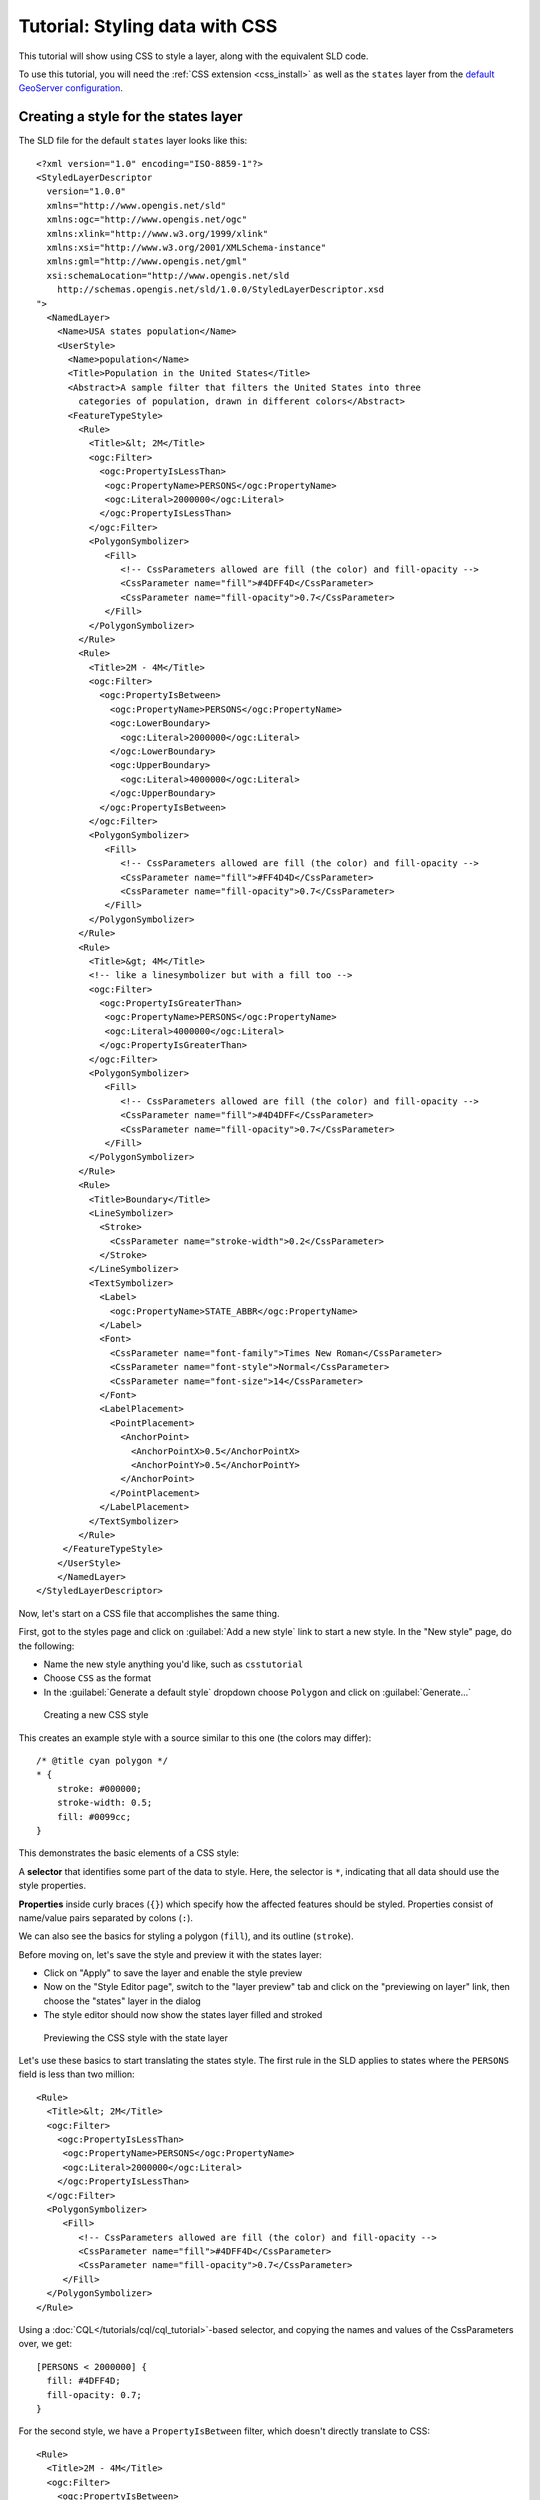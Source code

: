 .. _css_tutorial:

Tutorial: Styling data with CSS
===============================

This tutorial will show using CSS to style a layer, along with the equivalent SLD code.

To use this tutorial, you will need the :ref:`CSS extension <css_install>` as well as the ``states`` layer from the `default GeoServer configuration <https://github.com/geoserver/geoserver/tree/master/data/release/data/shapefiles>`_.

Creating a style for the states layer
-------------------------------------

.. highlight:: xml

The SLD file for the default ``states`` layer looks like this::

    <?xml version="1.0" encoding="ISO-8859-1"?>
    <StyledLayerDescriptor
      version="1.0.0"
      xmlns="http://www.opengis.net/sld" 
      xmlns:ogc="http://www.opengis.net/ogc"
      xmlns:xlink="http://www.w3.org/1999/xlink"
      xmlns:xsi="http://www.w3.org/2001/XMLSchema-instance"
      xmlns:gml="http://www.opengis.net/gml"
      xsi:schemaLocation="http://www.opengis.net/sld
        http://schemas.opengis.net/sld/1.0.0/StyledLayerDescriptor.xsd
    ">
      <NamedLayer>
        <Name>USA states population</Name>
        <UserStyle>
          <Name>population</Name>
          <Title>Population in the United States</Title>
          <Abstract>A sample filter that filters the United States into three
            categories of population, drawn in different colors</Abstract>
          <FeatureTypeStyle>
            <Rule>
              <Title>&lt; 2M</Title>
              <ogc:Filter>
                <ogc:PropertyIsLessThan>
                 <ogc:PropertyName>PERSONS</ogc:PropertyName>
                 <ogc:Literal>2000000</ogc:Literal>
                </ogc:PropertyIsLessThan>
              </ogc:Filter>
              <PolygonSymbolizer>
                 <Fill>
                    <!-- CssParameters allowed are fill (the color) and fill-opacity -->
                    <CssParameter name="fill">#4DFF4D</CssParameter>
                    <CssParameter name="fill-opacity">0.7</CssParameter>
                 </Fill>     
              </PolygonSymbolizer>
            </Rule>
            <Rule>
              <Title>2M - 4M</Title>
              <ogc:Filter>
                <ogc:PropertyIsBetween>
                  <ogc:PropertyName>PERSONS</ogc:PropertyName>
                  <ogc:LowerBoundary>
                    <ogc:Literal>2000000</ogc:Literal>
                  </ogc:LowerBoundary>
                  <ogc:UpperBoundary>
                    <ogc:Literal>4000000</ogc:Literal>
                  </ogc:UpperBoundary>
                </ogc:PropertyIsBetween>
              </ogc:Filter>
              <PolygonSymbolizer>
                 <Fill>
                    <!-- CssParameters allowed are fill (the color) and fill-opacity -->
                    <CssParameter name="fill">#FF4D4D</CssParameter>
                    <CssParameter name="fill-opacity">0.7</CssParameter>
                 </Fill>     
              </PolygonSymbolizer>
            </Rule>
            <Rule>
              <Title>&gt; 4M</Title>
              <!-- like a linesymbolizer but with a fill too -->
              <ogc:Filter>
                <ogc:PropertyIsGreaterThan>
                 <ogc:PropertyName>PERSONS</ogc:PropertyName>
                 <ogc:Literal>4000000</ogc:Literal>
                </ogc:PropertyIsGreaterThan>
              </ogc:Filter>
              <PolygonSymbolizer>
                 <Fill>
                    <!-- CssParameters allowed are fill (the color) and fill-opacity -->
                    <CssParameter name="fill">#4D4DFF</CssParameter>
                    <CssParameter name="fill-opacity">0.7</CssParameter>
                 </Fill>     
              </PolygonSymbolizer>
            </Rule>
            <Rule>
              <Title>Boundary</Title>
              <LineSymbolizer>
                <Stroke>
                  <CssParameter name="stroke-width">0.2</CssParameter>
                </Stroke>
              </LineSymbolizer>
              <TextSymbolizer>
                <Label>
                  <ogc:PropertyName>STATE_ABBR</ogc:PropertyName>
                </Label>
                <Font>
                  <CssParameter name="font-family">Times New Roman</CssParameter>
                  <CssParameter name="font-style">Normal</CssParameter>
                  <CssParameter name="font-size">14</CssParameter>
                </Font>
                <LabelPlacement>
                  <PointPlacement>
                    <AnchorPoint>
                      <AnchorPointX>0.5</AnchorPointX>
                      <AnchorPointY>0.5</AnchorPointY>
                    </AnchorPoint>
                  </PointPlacement>
                </LabelPlacement>
              </TextSymbolizer>
            </Rule>
         </FeatureTypeStyle>
        </UserStyle>
        </NamedLayer>
    </StyledLayerDescriptor>

Now, let's start on a CSS file that accomplishes the same thing. 

First, got to the styles page and click on :guilabel:`Add a new style` link to start a new style. In the "New style" page, do the following:

* Name the new style anything you'd like, such as ``csstutorial``
* Choose ``CSS`` as the format
* In the :guilabel:`Generate a default style` dropdown choose ``Polygon`` and click on :guilabel:`Generate...`

.. figure:: images/tutorial_new_style.png

   Creating a new CSS style
    

.. highlight:: css
    
This creates an example style with a source similar to this one (the colors may differ)::

    /* @title cyan polygon */
    * {
        stroke: #000000;
        stroke-width: 0.5;
        fill: #0099cc;
    }


This demonstrates the basic elements of a CSS style:

A **selector** that identifies some part of the data to style. Here, the selector is ``*``, indicating that all data should use the style properties.

**Properties** inside curly braces (``{}``) which specify how the affected features should be styled. Properties consist of name/value pairs separated by colons (``:``).

We can also see the basics for styling a polygon (``fill``), and its outline (``stroke``).

.. seealso:: 

    The :ref:`css_filters` and :ref:`css_properties` pages provide more information about the options available in CSS styles.

.. highlight:: xml

Before moving on, let's save the style and preview it with the states layer:

* Click on "Apply" to save the layer and enable the style preview
* Now on the "Style Editor page", switch to the "layer preview" tab and click on the "previewing on layer" link, then choose the "states" layer in the dialog
* The style editor should now show the states layer filled and stroked

.. figure:: images/tutorial_preview.png

   Previewing the CSS style with the state layer

Let's use these basics to start translating the states style. The first rule in the SLD applies to states where the ``PERSONS`` field is less than two million::

    <Rule>
      <Title>&lt; 2M</Title>
      <ogc:Filter>
        <ogc:PropertyIsLessThan>
         <ogc:PropertyName>PERSONS</ogc:PropertyName>
         <ogc:Literal>2000000</ogc:Literal>
        </ogc:PropertyIsLessThan>
      </ogc:Filter>
      <PolygonSymbolizer>
         <Fill>
            <!-- CssParameters allowed are fill (the color) and fill-opacity -->
            <CssParameter name="fill">#4DFF4D</CssParameter>
            <CssParameter name="fill-opacity">0.7</CssParameter>
         </Fill>     
      </PolygonSymbolizer>
    </Rule>

.. highlight:: css

Using a :doc:`CQL</tutorials/cql/cql_tutorial>`-based selector, and copying the names and values of the CssParameters over, we get::

    [PERSONS < 2000000] {
      fill: #4DFF4D;
      fill-opacity: 0.7;
    }

.. highlight:: xml

For the second style, we have a ``PropertyIsBetween`` filter, which doesn't directly translate to CSS::

    <Rule>
      <Title>2M - 4M</Title>
      <ogc:Filter>
        <ogc:PropertyIsBetween>
          <ogc:PropertyName>PERSONS</ogc:PropertyName>
          <ogc:LowerBoundary>
            <ogc:Literal>2000000</ogc:Literal>
          </ogc:LowerBoundary>
          <ogc:UpperBoundary>
            <ogc:Literal>4000000</ogc:Literal>
          </ogc:UpperBoundary>
        </ogc:PropertyIsBetween>
      </ogc:Filter>
      <PolygonSymbolizer>
         <Fill>
            <!-- CssParameters allowed are fill (the color) and fill-opacity -->
            <CssParameter name="fill">#FF4D4D</CssParameter>
            <CssParameter name="fill-opacity">0.7</CssParameter>
         </Fill>     
      </PolygonSymbolizer>
    </Rule>

.. highlight:: css

However, ``PropertyIsBetween`` can easily be replaced by a combination of two comparison selectors. In CSS, you can apply multiple selectors to a rule by simply placing them one after the other. Selectors separated by only whitespace must all be satisfied for a style to apply. Multiple such groups can be attached to a rule by separating them with commas (``,``). If a feature matches any of the comma-separated groups for a rule then that style is applied. Thus, the CSS equivalent of the second rule is::

    [PERSONS >= 2000000] [PERSONS < 4000000] {
      fill: #FF4D4D;
      fill-opacity: 0.7;
    }

The third rule can be handled in much the same manner as the first::

    [PERSONS >= 4000000] {
      fill: #4D4DFF;
      fill-opacity: 0.7;
    }

.. highlight:: xml

The fourth and final rule is a bit different. It applies a label and outline to all the states::

    <Rule>
      <Title>Boundary</Title>
      <LineSymbolizer>
        <Stroke>
          <CssParameter name="stroke-width">0.2</CssParameter>
        </Stroke>
      </LineSymbolizer>
      <TextSymbolizer>
        <Label>
          <ogc:PropertyName>STATE_ABBR</ogc:PropertyName>
        </Label>
        <Font>
          <CssParameter name="font-family">Times New Roman</CssParameter>
          <CssParameter name="font-style">Normal</CssParameter>
          <CssParameter name="font-size">14</CssParameter>
        </Font>
        <LabelPlacement>
          <PointPlacement>
            <AnchorPoint>
              <AnchorPointX>0.5</AnchorPointX>
              <AnchorPointY>0.5</AnchorPointY>
            </AnchorPoint>
          </PointPlacement>
        </LabelPlacement>
      </TextSymbolizer>
    </Rule>

.. highlight:: css

This introduces the idea of rendering an extracted value (``STATE_ABBR``) directly into the map, unlike all of the rules thus far. For this, you can use a CQL expression wrapped in square braces (``[]``) as the value of a CSS property. It is also necessary to surround values containing whitespace, such as ``Times New Roman``, with single- or double-quotes (``"``, ``'``). With these details in mind, let's write the rule::

    * {
      stroke-width: 0.2;
      label: [STATE_ABBR];
      label-anchor: 0.5 0.5;
      font-family: "Times New Roman";
      font-fill: black;
      font-style: normal;
      font-size: 14;
    }

Putting it all together, you should now have a style that looks like::

    [PERSONS < 2000000] {
      fill: #4DFF4D;
      fill-opacity: 0.7;
    }
    
    [PERSONS >= 2000000] [PERSONS < 4000000] {
      fill: #FF4D4D;
      fill-opacity: 0.7;
    }
    
    [PERSONS >= 4000000] {
      fill: #4D4DFF;
      fill-opacity: 0.7;
    }

    * {
      stroke-width: 0.2;
      label: [STATE_ABBR];
      label-anchor: 0.5 0.5;
      font-family: "Times New Roman";
      font-fill: black;
      font-style: normal;
      font-size: 14;
    }

Click the :guilabel:`Apply` button at the bottom of the form to save your changes.

.. figure:: images/tutorial_noborder.png

   CSS style applied to the ``states`` layer

You will see that the borders are missing! In the GeoServer CSS module, each type of symbolizer has a "key" property which controls whether it is applied. Without these "key" properties, subordinate properties are ignored. These "key" properties are:

* **fill**, which controls whether or not Polygon fills are applied. This specified the color or graphic to use for the fill.
* **stroke**, which controls whether or not Line and Polygon outline strokes are applied. This specifies the color (or graphic fill) of the stroke.
* **mark**, which controls whether or not point markers are drawn. This identifies a Well-Known Mark or image URL to use.
* **label**, which controls whether or not to draw labels on the map. This identifies the text to use for labeling the map, usually as a CQL expression. 
* **halo-radius**, which controls whether or not to draw a halo around labels. This specifies how large such halos should be.

.. seealso:: 

    The :ref:`css_properties` page for information about the other properties.

Since we don't specify a ``stroke`` color, no stroke is applied. Let's add it, replacing the final rule so that it will now look like this::

    * {
      stroke: black;
      stroke-width: 0.2;
      label: [STATE_ABBR];
      label-anchor: 0.5 0.5;
      font-family: "Times New Roman";
      font-fill: black;
      font-style: normal;
      font-size: 14;
    }

.. figure:: images/tutorial_border.png

   Border added to style

Refining the style
------------------

Removing duplicated properties
^^^^^^^^^^^^^^^^^^^^^^^^^^^^^^

The style that we have right now is only 23 lines, a nice improvement over the 103 lines of XML that we started with. However, we are still repeating the ``fill-opacity`` attribute everywhere.

We can move it into the ``*`` rule and have it applied everywhere. This works because the GeoServer CSS module emulates *cascading*: While SLD uses a "painter's model" where each rule is processed independently, a cascading style allows you to provide general style properties and override only specific properties for particular features.

This brings the style down to only 21 lines::

    [PERSONS < 2000000] {
      fill: #4DFF4D;
    }
    
    [PERSONS > 2000000] [PERSONS < 4000000] {
      fill: #FF4D4D;
    }
    
    [PERSONS > 4000000] {
      fill: #4D4DFF;
    }

    * {
      fill-opacity: 0.7;
      stroke-width: 0.2;
      label: [STATE_ABBR];
      label-anchor: 0.5 0.5;
      font-family: "Times New Roman";
      font-fill: black;
      font-style: normal;
      font-size: 14;
    }

Scale-dependent styles
^^^^^^^^^^^^^^^^^^^^^^

The labels for this style are nice, but at lower zoom levels they seem a little crowded. We can easily move the labels to a rule that doesn't activate until the scale denominator is below 2000000. We do want to keep the stroke and fill-opacity at all zoom levels, so we can separate them from the label properties.

Keep the following properties in the main (``*``) rule::

    * {
      fill-opacity: 0.7;
      stroke-width: 0.2;
    }

Remove all the rest, moving them into a new rule::

    [@scale < 20000000] {
      label: [STATE_ABBR];
      label-anchor: 0.5 0.5;
      font-family: "Times New Roman";
      font-fill: black;
      font-style: normal;
      font-size: 14;
    }

Setting titles for the legend
^^^^^^^^^^^^^^^^^^^^^^^^^^^^^

So far, we haven't set titles for any of the style rules. This doesn't really cause any problems while viewing maps, but GeoServer uses the title in auto-generating legend graphics. Without the titles, GeoServer falls back on the names, which in the CSS module are generated from the filters for each rule. Titles are not normally a part of CSS, so GeoServer looks for them in specially formatted comments before each rule. We can add titles like this::

    /* @title Population < 2M */
    [PERSONS < 2000000] {
    
      ...

    /* @title 2M < Population < 4M */
    [PERSONS > 2000000] [PERSONS < 4000000] {

      ...
    
    /* @title Population > 4M */
    [PERSONS > 4000000] {

      ...


    /* @title Boundaries */
    * {

      ...

Because of the way that CSS is translated to SLD, each SLD rule is a combination of several CSS rules. This is handled by combining the titles with the word "with". If the title is omitted for a rule, then it is simply not included in the SLD output.

The final CSS should looks like this::

    /* @title Population < 2M */
    [PERSONS < 2000000] {
      fill: #4DFF4D;
      fill-opacity: 0.7;
    }
    
    /* @title 2M < Population < 4M */
    [PERSONS >= 2000000] [PERSONS < 4000000] {
      fill: #FF4D4D;
      fill-opacity: 0.7;
    }
    
    /* @title Population > 4M */
    [PERSONS >= 4000000] {
      fill: #4D4DFF;
      fill-opacity: 0.7;
    }
    
    
    /* @title Boundaries */
    * {
      stroke: black;
      stroke-width: 0.2;
      fill-opacity: 0.7;
    }
    
    [@scale < 20000000] {
      label: [STATE_ABBR];
      label-anchor: 0.5 0.5;
      font-family: "Times New Roman";
      font-fill: black;
      font-style: normal;
      font-size: 14;
    }

.. figure:: images/tutorial_finalstyle.png

   Final style with rule names

Applying rule nesting
^^^^^^^^^^^^^^^^^^^^^

As a final variation, the style can be made more compact by leveraging rule nesting::

  * {
    stroke: black;
    stroke-width: 0.2;
    fill-opacity: 0.7;
  
    /* @title Population < 2M */
    [PERSONS < 2000000] {
      fill: #4DFF4D;
    };
    /* @title 2M < Population < 4M */
    [PERSONS >= 2000000] [PERSONS < 4000000] {
      fill: #FF4D4D;
    };
    /* @title Population > 4M */
    [PERSONS >= 4000000] {
      fill: #4D4DFF;
    };
    
    /* Labelling */
    [@scale < 20000000] {
      label: [STATE_ABBR];
      label-anchor: 0.5 0.5;
      font-family: "Times New Roman";
      font-fill: black;
      font-style: normal;
      font-size: 14;
    }   
  }

CSS Workshop
^^^^^^^^^^^^

For more details, visit the next section, the `CSS workshop <../workshop/index.html>`_. This workshop has been used in the past for classroom settings to teach the CSS extension and has been ported to the user documentation.